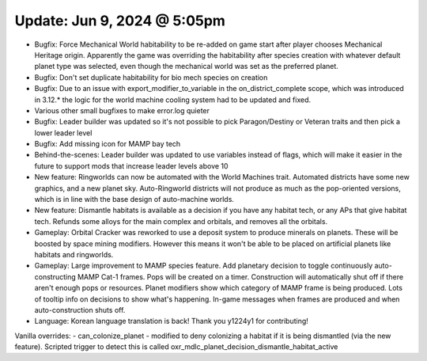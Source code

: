 Update: Jun 9, 2024 @ 5:05pm
============================

- Bugfix: Force Mechanical World habitability to be re-added on game start after player chooses Mechanical Heritage origin. Apparently the game was overriding the habitability after species creation with whatever default planet type was selected, even though the mechanical world was set as the preferred planet.
- Bugfix: Don't set duplicate habitability for bio mech species on creation
- Bugfix: Due to an issue with export_modifier_to_variable in the on_district_complete scope, which was introduced in 3.12.* the logic for the world machine cooling system had to be updated and fixed.
- Various other small bugfixes to make error.log quieter
- Bugfix: Leader builder was updated so it's not possible to pick Paragon/Destiny or Veteran traits and then pick a lower leader level
- Bugfix: Add missing icon for MAMP bay tech
- Behind-the-scenes: Leader builder was updated to use variables instead of flags, which will make it easier in the future to support mods that increase leader levels above 10
- New feature: Ringworlds can now be automated with the World Machines trait. Automated districts have some new graphics, and a new planet sky. Auto-Ringworld districts will not produce as much as the pop-oriented versions, which is in line with the base design of auto-machine worlds.
- New feature: Dismantle habitats is available as a decision if you have any habitat tech, or any APs that give habitat tech. Refunds some alloys for the main complex and orbitals, and removes all the orbitals.
- Gameplay: Orbital Cracker was reworked to use a deposit system to produce minerals on planets. These will be boosted by space mining modifiers. However this means it won't be able to be placed on artificial planets like habitats and ringworlds.
- Gameplay: Large improvement to MAMP species feature. Add planetary decision to toggle continuously auto-constructing MAMP Cat-1 frames. Pops will be created on a timer. Construction will automatically shut off if there aren't enough pops or resources. Planet modifiers show which category of MAMP frame is being produced. Lots of tooltip info on decisions to show what's happening. In-game messages when frames are produced and when auto-construction shuts off.
- Language: Korean language translation is back! Thank you y1224y1 for contributing!

Vanilla overrides:
- can_colonize_planet - modified to deny colonizing a habitat if it is being dismantled (via the new feature). Scripted trigger to detect this is called oxr_mdlc_planet_decision_dismantle_habitat_active